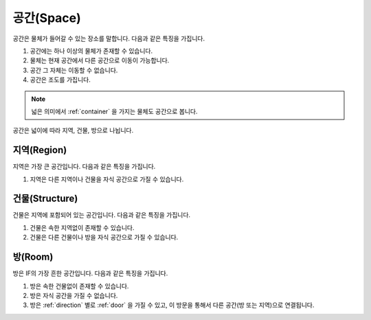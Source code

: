 .. _space:

공간(Space)
============

공간은 물체가 들어갈 수 있는 장소를 말합니다. 다음과 같은 특징을 가집니다.

#. 공간에는 하나 이상의 물체가 존재할 수 있습니다. 
#. 물체는 현재 공간에서 다른 공간으로 이동이 가능합니다.
#. 공간 그 자체는 이동할 수 없습니다.
#. 공간은 조도를 가집니다.


.. note::
   넓은 의미에서 :ref:`container` 을 가지는 물체도 공간으로 봅니다.

공간은 넓이에 따라 지역, 건물, 방으로 나뉩니다.


.. _region:

지역(Region)
------------
지역은 가장 큰 공간입니다. 다음과 같은 특징을 가집니다.

#. 지역은 다른 지역이나 건물을 자식 공간으로 가질 수 있습니다.


.. _structure:

건물(Structure)
---------------

건물은 지역에 포함되어 있는 공간입니다. 다음과 같은 특징을 가집니다.

#. 건물은 속한 지역없이 존재할 수 있습니다.
#. 건물은 다른 건물이나 방을 자식 공간으로 가질 수 있습니다.


.. _room:

방(Room)
--------

방은 IF의 가장 흔한 공간입니다. 다음과 같은 특징을 가집니다.

#. 방은 속한 건물없이 존재할 수 있습니다. 
#. 방은 자식 공간을 가질 수 없습니다.
#. 방은 :ref:`direction` 별로 :ref:`door` 을 가질 수 있고, 이 방문을 통해서 다른 공간(방 또는 지역)으로 연결됩니다.

.. note:
   지역으로 나가는 방문을 출구, 지역에서 들어오는 방문을 입구라고 합니다.

